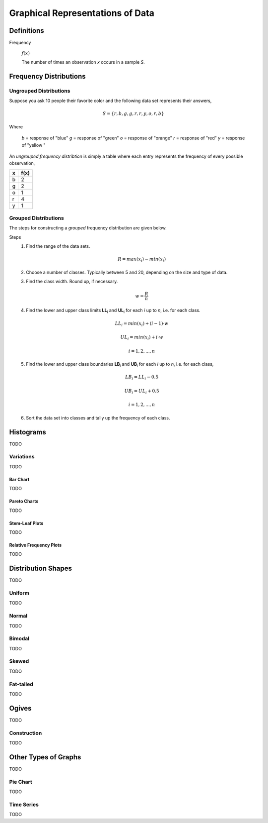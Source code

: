 .. _graphical_representations_of_data:

=================================
Graphical Representations of Data
=================================

Definitions
===========

.. _frequency:

Frequency

    :math:`f(x)`

    The number of times an observation *x* occurs in a sample *S*.  

.. _frequency_distributions:

Frequency Distributions
=======================

.. _ungrouped_frequency_distributions:

Ungrouped Distributions
-----------------------

Suppose you ask 10 people their favorite color and the following data set represents their answers,

.. math:: 
    S = \{ r, b, g, g, r, r, y, o, r, b \}

Where 

    *b* = response of "blue"
    *g* = response of "green"
    *o* = response of "orange"
    *r* = response of "red"
    *y* = response of "yellow "

An *ungrouped frequency distribtion* is simply a table where each entry represents the frequency of every possible observation,

+-----+-------+
|  x  |  f(x) |
+=====+=======+
|  b  |   2   |
+-----+-------+
|  g  |   2   |
+-----+-------+
|  o  |   1   |
+-----+-------+
|  r  |   4   |
+-----+-------+
|  y  |   1   |
+-----+-------+

.. _grouped_frequency_distributions:

Grouped Distributions
---------------------

The steps for constructing a *grouped* frequency distribution are given below. 

Steps 
    1. Find the range of the data sets. 
 
        .. math::
            R = max(x_i) - min(x_i)
    
    2. Choose a number of classes. Typically between 5  and 20, depending on the size and type of data.
    3. Find the class width. Round up, if necessary.

        .. math::
            w = \frac{R}{n}

    4. Find the lower and upper class limits **LL**:sub:`i` and **UL**:sub:`i` for each *i* up to *n*, i.e. for each class. 

        .. math:: 
            LL_i = min(x_i) + (i-1) \cdot w
        
        .. math::
            UL_i = min(x_i) + i \cdot w
        
        .. math::
            i = 1, 2, ... , n

    5. Find the lower and upper class boundaries **LB**:sub:`i` and **UB**:sub:`i` for each *i* up to *n*, i.e. for each class, 

        .. math::
            LB_i = LL_i - 0.5
        
        .. math::
            UB_i = UL_i + 0.5

        .. math::
            i = 1, 2, ... , n

    6. Sort the data set into classes and tally up the frequency of each class.

Histograms
==========

TODO 

Variations
----------

TODO 

Bar Chart
*********

TODO 

Pareto Charts
*************

TODO 

Stem-Leaf Plots
***************

TODO 

Relative Frequency Plots
************************

TODO 

Distribution Shapes
===================

TODO 

Uniform
-------

TODO 

Normal
------

TODO 

Bimodal
-------

TODO 

Skewed
------

TODO 

Fat-tailed
----------

TODO 

Ogives
======

TODO 

Construction
------------

TODO 

Other Types of Graphs
=====================

TODO 

Pie Chart
---------

TODO 

Time Series
-----------

TODO 
